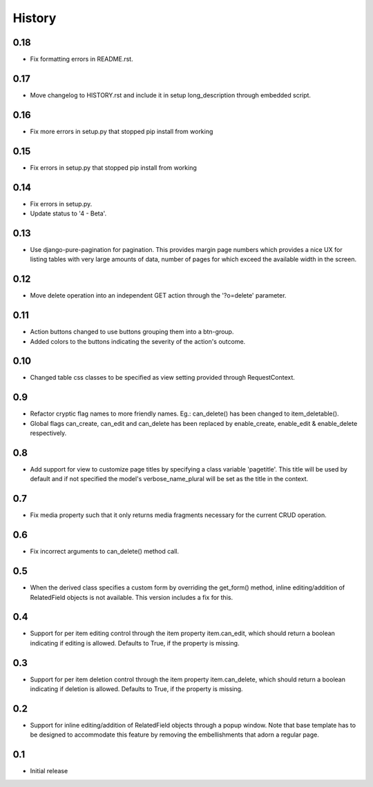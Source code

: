History
-------

0.18
++++
- Fix formatting errors in README.rst.

0.17
++++
- Move changelog to HISTORY.rst and include it in setup long_description
  through embedded script.

0.16
++++
- Fix more errors in setup.py that stopped pip install from working

0.15
++++
- Fix errors in setup.py that stopped pip install from working

0.14
++++
- Fix errors in setup.py.
- Update status to '4 - Beta'.
      
0.13
++++
- Use django-pure-pagination for pagination. This provides margin page
  numbers which provides a nice UX for listing tables with very large
  amounts of data, number of pages for which exceed the available 
  width in the screen.

0.12
++++
- Move delete operation into an independent GET action through the 
  '?o=delete' parameter.

0.11
++++
- Action buttons changed to use buttons grouping them into a btn-group.
- Added colors to the buttons indicating the severity of the action's outcome.

0.10
++++
- Changed table css classes to be specified as view setting provided
  through RequestContext.
      
0.9
+++
- Refactor cryptic flag names to more friendly names. Eg.: can_delete() has
  been changed to item_deletable(). 
- Global flags can_create, can_edit and can_delete has been replaced by 
  enable_create, enable_edit & enable_delete respectively.

0.8
+++
- Add support for view to customize page titles by specifying a class
  variable 'pagetitle'. This title will be used by default and if not
  specified the model's verbose_name_plural will be set as the title
  in the context.

0.7
+++
- Fix media property such that it only returns media fragments necessary
  for the current CRUD operation.

0.6
+++
- Fix incorrect arguments to can_delete() method call.

0.5
+++
- When the derived class specifies a custom form by overriding the
  get_form() method, inline editing/addition of RelatedField objects
  is not available. This version includes a fix for this.

0.4
+++
- Support for per item editing control through the item property
  item.can_edit, which should return a boolean indicating if editing
  is allowed. Defaults to True, if the property is missing.

0.3
+++
- Support for per item deletion control through the item property
  item.can_delete, which should return a boolean indicating if deletion
  is allowed. Defaults to True, if the property is missing.

0.2
+++
- Support for inline editing/addition of RelatedField objects through
  a popup window. Note that base template has to be designed
  to accommodate this feature by removing the embellishments that adorn a 
  regular page.

0.1
+++
- Initial release

